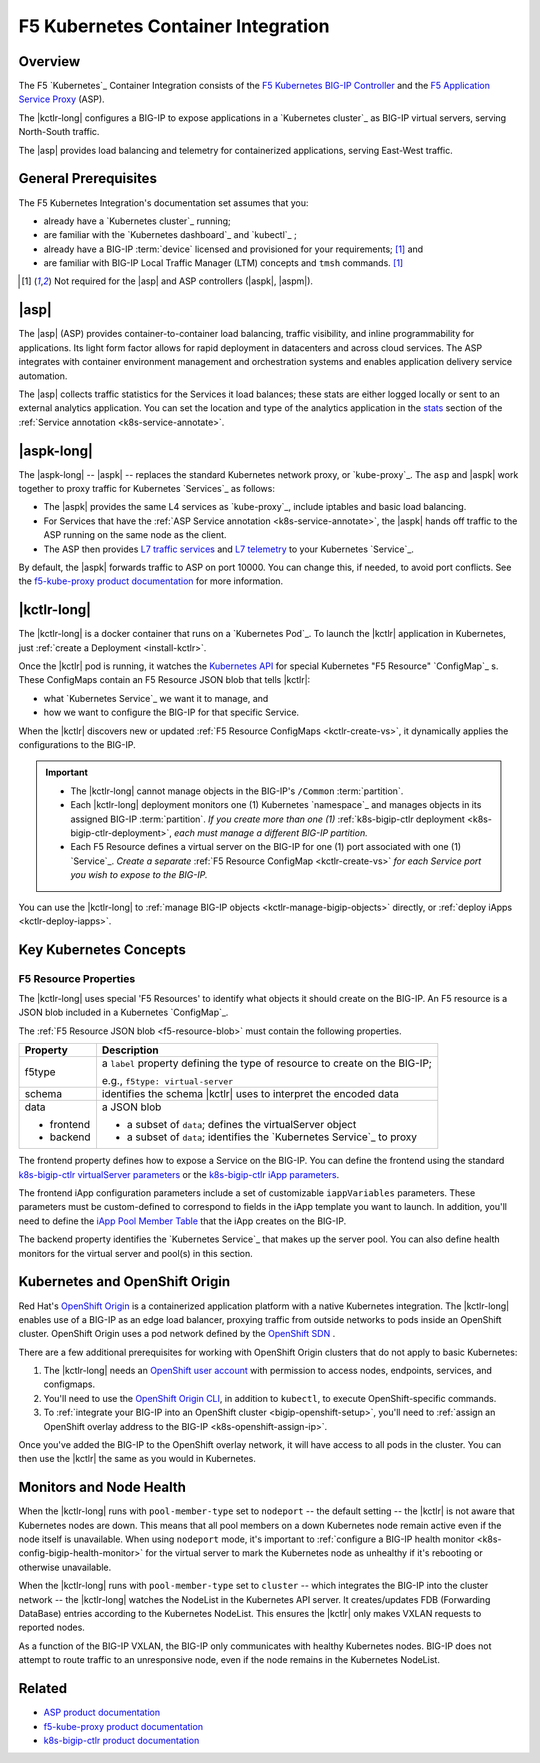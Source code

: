 F5 Kubernetes Container Integration
===================================

Overview
--------

The F5 `Kubernetes`_ Container Integration consists of the `F5 Kubernetes BIG-IP Controller </products/connectors/k8s-bigip-ctlr/latest>`_ and the `F5 Application Service Proxy </products/asp/latest>`_ (ASP).

The |kctlr-long| configures a BIG-IP to expose applications in a `Kubernetes cluster`_ as BIG-IP virtual servers, serving North-South traffic.

The |asp| provides load balancing and telemetry for containerized applications, serving East-West traffic.

.. image:: /_static/media/kubernetes_solution.png
    :scale: 50 %
    :alt: F5 Container Solution for Kubernetes


General Prerequisites
---------------------

The F5 Kubernetes Integration's documentation set assumes that you:

- already have a `Kubernetes cluster`_ running;
- are familiar with the `Kubernetes dashboard`_ and `kubectl`_ ;
- already have a BIG-IP :term:`device` licensed and provisioned for your requirements; [#bigipcaveat]_ and
- are familiar with BIG-IP Local Traffic Manager (LTM) concepts and ``tmsh`` commands. [#bigipcaveat]_

.. [#bigipcaveat] Not required for the |asp| and ASP controllers (|aspk|, |aspm|).


|asp|
-----

The |asp| (ASP) provides container-to-container load balancing, traffic visibility, and inline programmability for applications. Its light form factor allows for rapid deployment in datacenters and across cloud services. The ASP integrates with container environment management and orchestration systems and enables application delivery service automation.

The |asp| collects traffic statistics for the Services it load balances; these stats are either logged locally or sent to an external analytics application. You can set the location and type of the analytics application in the `stats </products/asp/latest/index.html#stats>`_ section of the :ref:`Service annotation <k8s-service-annotate>`.

.. todo:: add "Export ASP Stats to an analytics provider"

.. seealso::

    `ASP product documentation`_


|aspk-long|
-----------

The |aspk-long| -- |aspk| -- replaces the standard Kubernetes network proxy, or `kube-proxy`_. The ``asp`` and |aspk| work together to proxy traffic for Kubernetes `Services`_ as follows:

- The |aspk| provides the same L4 services as `kube-proxy`_, include iptables and basic load balancing.
- For Services that have the :ref:`ASP Service annotation <k8s-service-annotate>`, the |aspk| hands off traffic to the ASP running on the same node as the client.
- The ASP then provides `L7 traffic services </products/asp/latest/index.html#built-in-middleware>`_ and `L7 telemetry </products/asp/latest/index.html#telemetry>`_ to your Kubernetes `Service`_.

By default, the |aspk| forwards traffic to ASP on port 10000. You can change this, if needed, to avoid port conflicts. See the `f5-kube-proxy product documentation`_ for more information.


|kctlr-long|
------------

The |kctlr-long| is a docker container that runs on a `Kubernetes Pod`_. To launch the |kctlr| application in Kubernetes, just :ref:`create a Deployment <install-kctlr>`.

Once the |kctlr| pod is running, it watches the `Kubernetes API <https://kubernetes.io/docs/api/>`_ for special Kubernetes "F5 Resource" `ConfigMap`_ s. These ConfigMaps contain an F5 Resource JSON blob that tells |kctlr|:

- what `Kubernetes Service`_ we want it to manage, and
- how we want to configure the BIG-IP for that specific Service.

When the |kctlr| discovers new or updated :ref:`F5 Resource ConfigMaps <kctlr-create-vs>`, it dynamically applies the configurations to the BIG-IP.

.. important::

    * The |kctlr-long| cannot manage objects in the BIG-IP's ``/Common`` :term:`partition`.
    * Each |kctlr-long| deployment monitors one (1) Kubernetes `namespace`_ and manages objects in its assigned BIG-IP :term:`partition`. *If you create more than one (1)* :ref:`k8s-bigip-ctlr deployment <k8s-bigip-ctlr-deployment>`, *each must manage a different BIG-IP partition.*
    * Each F5 Resource defines a virtual server on the BIG-IP for one (1) port associated with one (1) `Service`_. *Create a separate* :ref:`F5 Resource ConfigMap <kctlr-create-vs>` *for each Service port you wish to expose to the BIG-IP.*

You can use the |kctlr-long| to :ref:`manage BIG-IP objects <kctlr-manage-bigip-objects>` directly, or :ref:`deploy iApps <kctlr-deploy-iapps>`.

Key Kubernetes Concepts
-----------------------

.. _k8s-f5-resources:

F5 Resource Properties
``````````````````````

The |kctlr-long| uses special 'F5 Resources' to identify what objects it should create on the BIG-IP. An F5 resource is a JSON blob included in a Kubernetes `ConfigMap`_.

The :ref:`F5 Resource JSON blob <f5-resource-blob>` must contain the following properties.

+---------------------+-------------------------------------------------------+
| Property            | Description                                           |
+=====================+=======================================================+
| f5type              | a ``label`` property defining the type of resource    |
|                     | to create on the BIG-IP;                              |
|                     |                                                       |
|                     | e.g., ``f5type: virtual-server``                      |
+---------------------+-------------------------------------------------------+
| schema              | identifies the schema |kctlr| uses to interpret the   |
|                     | encoded data                                          |
+---------------------+-------------------------------------------------------+
| data                | a JSON blob                                           |
|                     |                                                       |
| - frontend          | - a subset of ``data``; defines the virtualServer     |
|                     |   object                                              |
| - backend           | - a subset of ``data``; identifies the                |
|                     |   `Kubernetes Service`_ to proxy                      |
+---------------------+-------------------------------------------------------+

The frontend property defines how to expose a Service on the BIG-IP.
You can define the frontend using the standard `k8s-bigip-ctlr virtualServer parameters </products/connectors/k8s-bigip-ctlr/index.html#virtualserver>`_ or the `k8s-bigip-ctlr iApp parameters </products/connectors/k8s-bigip-ctlr/index.html#iapps>`_.

The frontend iApp configuration parameters include a set of customizable ``iappVariables`` parameters. These parameters must be custom-defined to correspond to fields in the iApp template you want to launch. In addition, you'll need to define the `iApp Pool Member Table </products/connectors/k8s-bigip-ctlr/index.html#iapp-pool-member-table>`_ that the iApp creates on the BIG-IP.

The backend property identifies the `Kubernetes Service`_ that makes up the server pool. You can also define health monitors for the virtual server and pool(s) in this section.


Kubernetes and OpenShift Origin
-------------------------------

Red Hat's `OpenShift Origin`_ is a containerized application platform with a native Kubernetes integration. The |kctlr-long| enables use of a BIG-IP as an edge load balancer, proxying traffic from outside networks to pods inside an OpenShift cluster. OpenShift Origin uses a pod network defined by the `OpenShift SDN`_ .

There are a few additional prerequisites for working with OpenShift Origin clusters that do not apply to basic Kubernetes:

#. The |kctlr-long| needs an `OpenShift user account`_ with permission to access nodes, endpoints, services, and configmaps.
#. You'll need to use the `OpenShift Origin CLI`_, in addition to ``kubectl``, to execute OpenShift-specific commands.
#. To :ref:`integrate your BIG-IP into an OpenShift cluster <bigip-openshift-setup>`, you'll need to :ref:`assign an OpenShift overlay address to the BIG-IP <k8s-openshift-assign-ip>`.

Once you've added the BIG-IP to the OpenShift overlay network, it will have access to all pods in the cluster. You can then use the |kctlr| the same as you would in Kubernetes.

Monitors and Node Health
------------------------

When the |kctlr-long| runs with ``pool-member-type`` set to ``nodeport`` -- the default setting -- the |kctlr| is not aware that Kubernetes nodes are down. This means that all pool members on a down Kubernetes node remain active even if the node itself is unavailable. When using ``nodeport`` mode, it's important to :ref:`configure a BIG-IP health monitor <k8s-config-bigip-health-monitor>` for the virtual server to mark the Kubernetes node as unhealthy if it's rebooting or otherwise unavailable.

When the |kctlr-long| runs with ``pool-member-type`` set to ``cluster`` -- which integrates the BIG-IP into the cluster network -- the |kctlr-long| watches the NodeList in the Kubernetes API server. It creates/updates FDB (Forwarding DataBase) entries according to the Kubernetes NodeList. This ensures the |kctlr| only makes VXLAN requests to reported nodes.

As a function of the BIG-IP VXLAN, the BIG-IP only communicates with healthy Kubernetes nodes. BIG-IP does not attempt to route traffic to an unresponsive node, even if the node remains in the Kubernetes NodeList.


Related
-------

- `ASP product documentation`_
- `f5-kube-proxy product documentation`_
- `k8s-bigip-ctlr product documentation </products/connectors/k8s-bigip-ctlr/latest/>`_


.. _f5-kube-proxy product documentation: </products/connectors/f5-kube-proxy/latest/>
.. _ASP product documentation: /products/asp/latest/
.. _OpenShift Origin: https://www.openshift.org/
.. _OpenShift user account: https://docs.openshift.org/1.2/admin_guide/manage_users.html
.. _OpenShift Origin CLI: https://docs.openshift.org/1.2/cli_reference/index.html
.. _OpenShift SDN: https://docs.openshift.org/latest/architecture/additional_concepts/sdn.html



